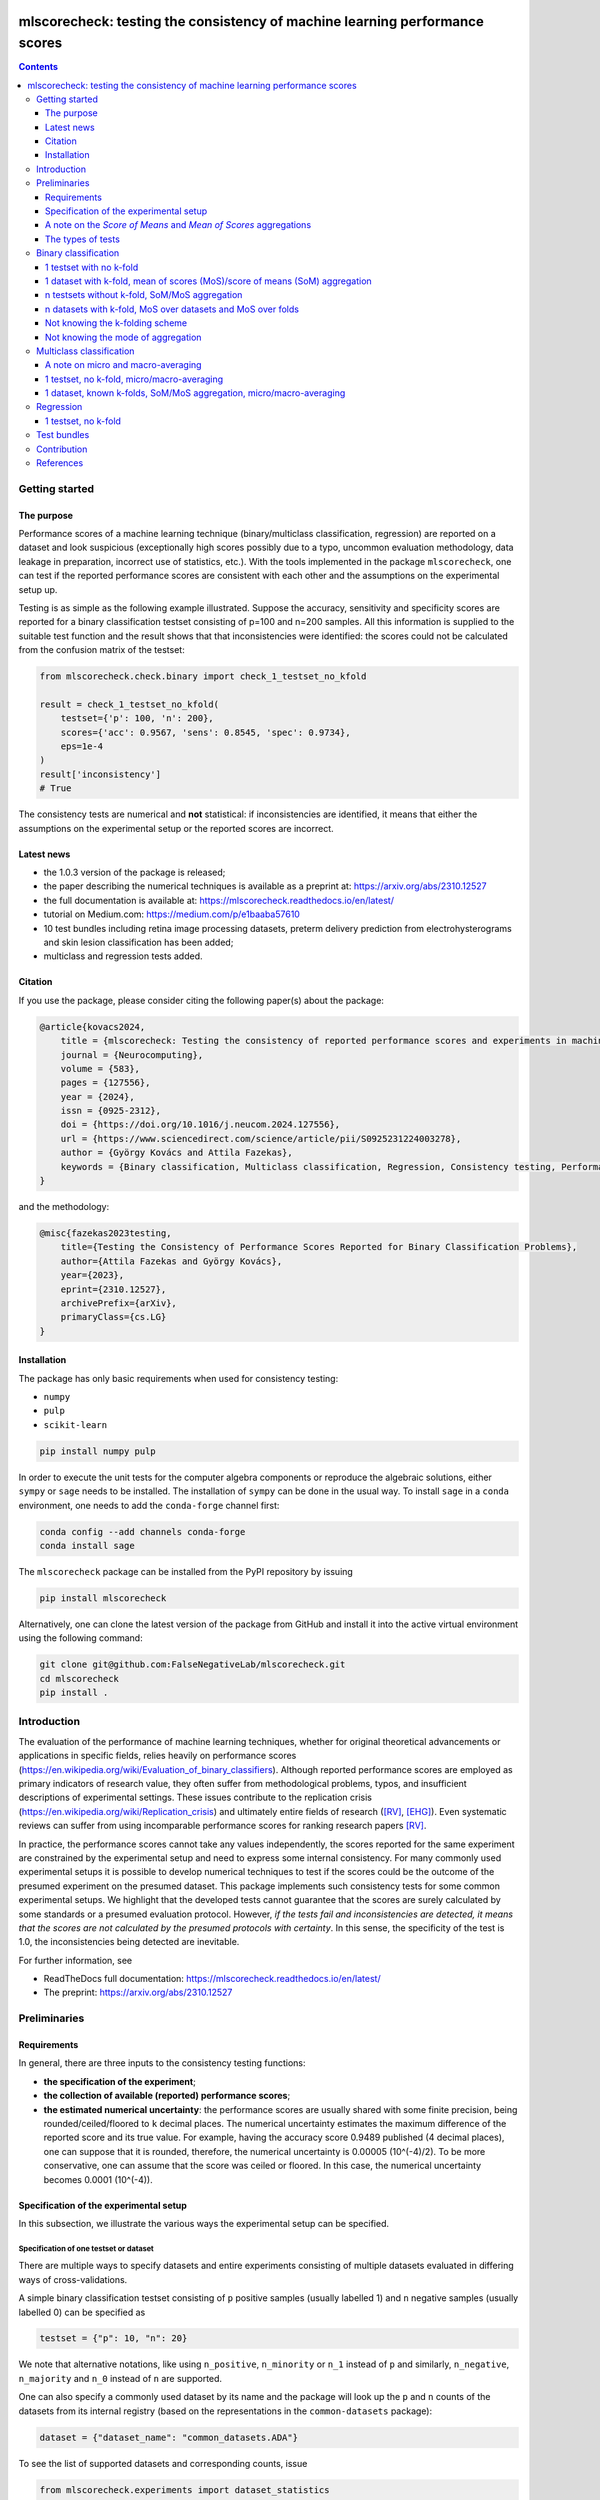 .. -*- mode: rst -*-

|GitHub|_ |Codecov|_ |pylint|_ |ReadTheDocs|_ |PythonVersion|_ |PyPi|_ |License|_ |Gitter|_


.. |GitHub| image:: https://github.com/gykovacs/mlscorecheck/workflows/Python%20package/badge.svg?branch=main
.. _GitHub: https://github.com/gykovacs/mlscorecheck/workflows/Python%20package/badge.svg?branch=main

.. |Codecov| image:: https://codecov.io/gh/FalseNegativeLab/mlscorecheck/graph/badge.svg?token=27TEFPV0P7
.. _Codecov: https://codecov.io/gh/FalseNegativeLab/mlscorecheck

.. |pylint| image:: https://img.shields.io/badge/pylint-10.0-brightgreen
.. _pylint: https://img.shields.io/badge/pylint-10.0-brightgreen

.. |ReadTheDocs| image:: https://readthedocs.org/projects/mlscorecheck/badge/?version=latest
.. _ReadTheDocs: https://mlscorecheck.readthedocs.io/en/latest/?badge=latest

.. |PythonVersion| image:: https://img.shields.io/badge/python-3.9%20%7C%203.10%20%7C%203.11-brightgreen
.. _PythonVersion: https://img.shields.io/badge/python-3.8%20%7C%203.9%20%7C%203.10%20%7C%203.11-brightgreen

.. |PyPi| image:: https://badge.fury.io/py/mlscorecheck.svg
.. _PyPi: https://badge.fury.io/py/mlscorecheck

.. |License| image:: https://img.shields.io/badge/license-MIT-brightgreen
.. _License: https://img.shields.io/badge/license-MIT-brightgreen

.. |Gitter| image:: https://badges.gitter.im/mlscorecheck.svg
.. _Gitter: https://app.gitter.im/#/room/!AmkvUevcfkobbwcNWS:gitter.im


mlscorecheck: testing the consistency of machine learning performance scores
****************************************************************************

.. contents::
    :depth: 3

Getting started
===============

The purpose
-----------

Performance scores of a machine learning technique (binary/multiclass classification, regression) are reported on a dataset and look suspicious (exceptionally high scores possibly due to a typo, uncommon evaluation methodology, data leakage in preparation, incorrect use of statistics, etc.). With the tools implemented in the package ``mlscorecheck``, one can test if the reported performance scores are consistent with each other and the assumptions on the experimental setup up.

Testing is as simple as the following example illustrated. Suppose the accuracy, sensitivity and specificity scores are reported for a binary classification testset consisting of p=100 and n=200 samples. All this information is supplied to the suitable test function and the result shows that that inconsistencies were identified: the scores could not be calculated from the confusion matrix of the testset:

.. code-block:: Python

    from mlscorecheck.check.binary import check_1_testset_no_kfold

    result = check_1_testset_no_kfold(
        testset={'p': 100, 'n': 200},
        scores={'acc': 0.9567, 'sens': 0.8545, 'spec': 0.9734},
        eps=1e-4
    )
    result['inconsistency']
    # True

The consistency tests are numerical and **not** statistical: if inconsistencies are identified, it means that either the assumptions on the experimental setup or the reported scores are incorrect.

Latest news
-----------

* the 1.0.3 version of the package is released;
* the paper describing the numerical techniques is available as a preprint at: https://arxiv.org/abs/2310.12527
* the full documentation is available at: https://mlscorecheck.readthedocs.io/en/latest/
* tutorial on Medium.com: https://medium.com/p/e1baaba57610
* 10 test bundles including retina image processing datasets, preterm delivery prediction from electrohysterograms and skin lesion classification has been added;
* multiclass and regression tests added.

Citation
--------

If you use the package, please consider citing the following paper(s) about the package:

.. code-block:: BibTex

  @article{kovacs2024,
      title = {mlscorecheck: Testing the consistency of reported performance scores and experiments in machine learning},
      journal = {Neurocomputing},
      volume = {583},
      pages = {127556},
      year = {2024},
      issn = {0925-2312},
      doi = {https://doi.org/10.1016/j.neucom.2024.127556},
      url = {https://www.sciencedirect.com/science/article/pii/S0925231224003278},
      author = {György Kovács and Attila Fazekas},
      keywords = {Binary classification, Multiclass classification, Regression, Consistency testing, Performance scores, Open source}
  }

and the methodology:

.. code-block:: BibTex

  @misc{fazekas2023testing,
      title={Testing the Consistency of Performance Scores Reported for Binary Classification Problems},
      author={Attila Fazekas and György Kovács},
      year={2023},
      eprint={2310.12527},
      archivePrefix={arXiv},
      primaryClass={cs.LG}
  }

Installation
------------

The package has only basic requirements when used for consistency testing:

* ``numpy``
* ``pulp``
* ``scikit-learn``

.. code-block:: bash

    pip install numpy pulp

In order to execute the unit tests for the computer algebra components or reproduce the algebraic solutions, either ``sympy`` or ``sage`` needs to be installed. The installation of ``sympy`` can be done in the usual way. To install ``sage`` in a ``conda`` environment, one needs to add the ``conda-forge`` channel first:

.. code-block:: bash

    conda config --add channels conda-forge
    conda install sage

The ``mlscorecheck`` package can be installed from the PyPI repository by issuing

.. code-block:: bash

    pip install mlscorecheck

Alternatively, one can clone the latest version of the package from GitHub and install it into the active virtual environment using the following command:

.. code-block:: bash

    git clone git@github.com:FalseNegativeLab/mlscorecheck.git
    cd mlscorecheck
    pip install .


Introduction
============

The evaluation of the performance of machine learning techniques, whether for original theoretical advancements or applications in specific fields, relies heavily on performance scores (https://en.wikipedia.org/wiki/Evaluation_of_binary_classifiers). Although reported performance scores are employed as primary indicators of research value, they often suffer from methodological problems, typos, and insufficient descriptions of experimental settings. These issues contribute to the replication crisis (https://en.wikipedia.org/wiki/Replication_crisis) and ultimately entire fields of research ([RV]_, [EHG]_). Even systematic reviews can suffer from using incomparable performance scores for ranking research papers [RV]_.

In practice, the performance scores cannot take any values independently, the scores reported for the same experiment are constrained by the experimental setup and need to express some internal consistency. For many commonly used experimental setups it is possible to develop numerical techniques to test if the scores could be the outcome of the presumed experiment on the presumed dataset. This package implements such consistency tests for some common experimental setups. We highlight that the developed tests cannot guarantee that the scores are surely calculated by some standards or a presumed evaluation protocol. However, *if the tests fail and inconsistencies are detected, it means that the scores are not calculated by the presumed protocols with certainty*. In this sense, the specificity of the test is 1.0, the inconsistencies being detected are inevitable.

For further information, see

* ReadTheDocs full documentation: https://mlscorecheck.readthedocs.io/en/latest/
* The preprint: https://arxiv.org/abs/2310.12527

Preliminaries
=============

Requirements
------------

In general, there are three inputs to the consistency testing functions:

* **the specification of the experiment**;
* **the collection of available (reported) performance scores**;
* **the estimated numerical uncertainty**: the performance scores are usually shared with some finite precision, being rounded/ceiled/floored to ``k`` decimal places. The numerical uncertainty estimates the maximum difference of the reported score and its true value. For example, having the accuracy score 0.9489 published (4 decimal places), one can suppose that it is rounded, therefore, the numerical uncertainty is 0.00005 (10^(-4)/2). To be more conservative, one can assume that the score was ceiled or floored. In this case, the numerical uncertainty becomes 0.0001 (10^(-4)).

Specification of the experimental setup
---------------------------------------

In this subsection, we illustrate the various ways the experimental setup can be specified.

Specification of one testset or dataset
^^^^^^^^^^^^^^^^^^^^^^^^^^^^^^^^^^^^^^^

There are multiple ways to specify datasets and entire experiments consisting of multiple datasets evaluated in differing ways of cross-validations.

A simple binary classification testset consisting of ``p`` positive samples (usually labelled 1) and ``n`` negative samples (usually labelled 0) can be specified as

.. code-block:: Python

    testset = {"p": 10, "n": 20}

We note that alternative notations, like using ``n_positive``, ``n_minority`` or ``n_1`` instead of ``p`` and similarly, ``n_negative``, ``n_majority`` and ``n_0`` instead of ``n`` are supported.

One can also specify a commonly used dataset by its name and the package will look up the ``p`` and ``n`` counts of the datasets from its internal registry (based on the representations in the ``common-datasets`` package):

.. code-block:: Python

    dataset = {"dataset_name": "common_datasets.ADA"}

To see the list of supported datasets and corresponding counts, issue

.. code-block:: Python

    from mlscorecheck.experiments import dataset_statistics
    print(dataset_statistics)

Specification of a folding
^^^^^^^^^^^^^^^^^^^^^^^^^^

The specification of foldings is needed when the scores are computed in cross-validation scenarios. We distinguish two main cases: in the first case, the number of positive and negative samples in the folds are known, or can be derived from the attributes of the dataset (for example, by stratification); in the second case, the statistics of the folds are not known, but the number of folds and potential repetitions are known.

In the first case, when the folds are known, one can specify them by listing them:

.. code-block:: Python

    folding = {
        "folds": [
            {"p": 5, "n": 10},
            {"p": 4, "n": 10},
            {"p": 5, "n": 10}
        ]
    }

This folding can represent the evaluation of a dataset with 14 positive and 30 negative samples in a 3-fold stratified cross-validation scenario.

Knowing that the folding is derived by some standard stratification techniques, one can just specify the parameters of the folding:

.. code-block:: Python

    folding = {"n_folds": 3, "n_repeats": 1, "strategy": "stratified_sklearn"}

In this specification, it is assumed that the samples are distributed into the folds according to the ``sklearn`` stratification implementation.

Finally, if neither the folds nor the folding strategy is known, one can simply specify the folding with its parameters (assuming a repeated k-fold scheme):

.. code-block:: Python

    folding = {"n_folds": 3, "n_repeats": 2}

Note that not all consistency testing functions support the latter case (not knowing the exact structure of the folds).

Specification of an evaluation
^^^^^^^^^^^^^^^^^^^^^^^^^^^^^^

A dataset and a folding constitute an *evaluation*, and many of the test functions take evaluations as parameters describing the scenario:

.. code-block:: Python

    evaluation = {
        "dataset": {"p": 10, "n": 50},
        "folding": {"n_folds": 5, "n_repeats": 1, "strategy": "stratified_sklearn"}
    }

A note on the *Score of Means* and *Mean of Scores* aggregations
----------------------------------------------------------------

When it comes to the aggregation of scores (either over multiple folds, multiple datasets or both), there are two approaches in the literature. In the *Mean of Scores* (MoS) scenario, the scores are calculated for each fold/dataset, and the mean of the scores is determined as the score characterizing the entire experiment. In the *Score of Means* (SoM) approach, first the overall confusion matrix is determined, and then the scores are calculated based on these total figures. The advantage of the MoS approach over SoM is that it is possible to estimate the standard deviation of the scores, however, its disadvantage is that the average of non-linear scores might be distorted and some score might become undefined on when the folds are extremely small (typically in the case of small and imbalanced data).

The ``mlscorecheck`` package supports both approaches, however, by design, to increase awareness, different functions are provided for the different approaches, usually indicated by the '_mos' or '_som' suffixes in the function names.

The types of tests
------------------

The consistency tests can be grouped to three classes, and it is the problem and the experimental setup determining which internal implementation is applicable:

- Exhaustive enumeration: primarily applied for binary and multiclass classification, when the scores are calculated from one single confusion matrix. The calculations are speeded up by interval computing techniques. These tests support all 20 performance scores of binary classification.
- Linear programming: when averaging is involved in the calculation of performance scores, due to the non-linearity of most scores, the operation cannot be simplified and the extremely large parameter space prevents exhaustive enumeration. In these scenarios, linear integer programming is exploited. These tests usually support only the accuracy, sensitivity, specificity and balanced accuracy scores.
- Checking the relation of scores: mainly used for regression, when the  domain of the performance scores is continuous, preventing inference from the discrete values.

Binary classification
=====================

Depending on the experimental setup, the consistency tests developed for binary classification problems support a variety of performance scores: when aggregated performance scores (averages on folds or datasets) are reported, only accuracy (``acc``), sensitivity (``sens``), specificity (``spec``) and balanced accuracy (``bacc``) are supported; when cross-validation is not involved in the experimental setup, the list of supported scores reads as follows (with abbreviations in parentheses):

  * accuracy (``acc``),
  * sensitivity (``sens``),
  * specificity (``spec``),
  * positive predictive value (``ppv``),
  * negative predictive value (``npv``),
  * balanced accuracy (``bacc``),
  * f1(-positive) score (``f1``),
  * f1-negative score (``f1n``),
  * f-beta positive (``fbp``),
  * f-beta negative (``fbn``),
  * Fowlkes-Mallows index (``fm``),
  * unified performance measure (``upm``),
  * geometric mean (``gm``),
  * markedness (``mk``),
  * positive likelihood ratio (``lrp``),
  * negative likelihood ratio (``lrn``),
  * Matthews correlation coefficient (``mcc``),
  * bookmaker informedness (``bm``),
  * prevalence threshold (``pt``),
  * diagnostic odds ratio (``dor``),
  * Jaccard index (``ji``),
  * Cohen's kappa (``kappa``).

We note that synonyms and full names are also supported, for example:

  * alternatives to ``sens`` are ``sensitivity``, ``true_positive_rate``, ``tpr`` and ``recall``,
  * alternatives to ``spec`` are ``specificity``, ``true_negative_rate``, ``tnr`` and ``selectivity``,
  * alternatives to ``ppv`` are ``positive_predictive_value`` and ``precision``.

Similarly, complements are supported as:

  * one can specify ``false_positive_rate`` or ``fpr`` as a complement of ``spec``,
  * and similarly, ``false_negative_rate`` or ``fnr`` as a complement of ``sens``.

The tests are designed to detect inconsistencies. If the resulting ``inconsistency`` flag is ``False``, the scores can still be calculated in non-standard ways. However, **if the resulting ``inconsistency`` flag is ``True``, it conclusively indicates that inconsistencies are detected, and the reported scores could not be the outcome of the presumed experiment**.

In the rest of the section, we illustrate some of the test functions, for further details and the full list of supported scenarios, see https://mlscorecheck.readthedocs.io/en/latest/.

1 testset with no k-fold
------------------------

A scenario like this is having one single test set to which classification is applied and the scores are computed from the resulting confusion matrix. For example, given a test image, which is segmented and the scores of the segmentation (as a binary classification of pixels) are calculated and reported.

In the example below, the scores are artificially generated to be consistent, and accordingly, the test did not identify inconsistencies at the ``1e-2`` level of numerical uncertainty.

.. code-block:: Python

    from mlscorecheck.check.binary import check_1_testset_no_kfold

    testset = {'p': 530, 'n': 902}

    scores = {'acc': 0.62, 'sens': 0.22, 'spec': 0.86, 'f1p': 0.3, 'fm': 0.32}

    result = check_1_testset_no_kfold(
        testset=testset,
        scores=scores,
        eps=1e-2
    )
    result['inconsistency']
    # False

The interpretation of the outcome is that given a testset containing 530 positive and 902 negative samples, the reported scores *can* be the outcome of an evaluation. In the ``result`` structure one can find further information about the test. Namely, under the key ``n_valid_tptn_pairs`` one finds the number of ``tp`` and ``tn`` combinations which can lead to the reported performance scores with the given numerical uncertainty.

If one of the scores is altered, like accuracy is changed to 0.92, the configuration becomes infeasible:

.. code-block:: Python

    scores = {'acc': 0.92, 'sens': 0.22, 'spec': 0.86, 'f1p': 0.3, 'fm': 0.32}

    result = check_1_testset_no_kfold(
        testset=testset,
        scores=scores,
        eps=1e-2
    )
    result['inconsistency']
    # True

As the ``inconsistency`` flag shows, here inconsistencies were identified, there are no such ``tp`` and ``tn`` combinations which would end up with the reported scores. Either the assumption on the properties of the dataset, or the scores are incorrect.

1 dataset with k-fold, mean of scores (MoS)/score of means (SoM) aggregation
----------------------------------------------------------------------------

This scenario is the most common in the literature. A classification technique is executed to each fold in a (repeated) k-fold scenario, the scores are calculated for each fold, and the average of the scores is reported with some numerical uncertainty due to rounding/ceiling/flooring. Because of the averaging, this test supports only the linear scores (``acc``, ``sens``, ``spec``, ``bacc``) which usually are among the most commonly reported scores. The test constructs a linear integer program describing the scenario with the true positive and true negative parameters of all folds and checks its feasibility.

In the example below, a consistent set of figures is tested:

.. code-block:: Python

    from mlscorecheck.check.binary import check_1_dataset_known_folds_mos

    dataset = {'p': 126, 'n': 131}
    folding = {'folds': [{'p': 52, 'n': 94}, {'p': 74, 'n': 37}]}

    scores = {'acc': 0.573, 'sens': 0.768, 'bacc': 0.662}

    result = check_1_dataset_known_folds_mos(
        dataset=dataset,
        folding=folding,
        scores=scores,
        eps=1e-3
    )
    result['inconsistency']
    # False

As indicated by the output flag, no inconsistencies were identified. The ``result`` dictionary contains some further details of the test. Most notably, under the ``lp_status`` key, one can find the status of the linear programming solver. Additionally, under the ``lp_configuration`` key, one can find the values of all true positive and true negative variables in all folds at the time of the termination of the solver. Furthermore, all scores are calculated for the individual folds and the entire dataset, as well.

If one of the scores is adjusted, for example, sensitivity is changed to 0.568, the configuration becomes infeasible:

.. code-block:: Python

    scores = {'acc': 0.573, 'sens': 0.568, 'bacc': 0.662}
    result = check_1_dataset_known_folds_mos(
        dataset=dataset,
        folding=folding,
        scores=scores,
        eps=1e-3
    )
    result['inconsistency']
    # True

Finally, we mention that if there are hints for bounds on the scores in the folds (for example, when the minimum and maximum scores across the folds are reported), one can add these figures to strengthen the test. In the next example, score bounds on accuracy have been added to each fold. This means the test checks if the reported scores can be achieved
with a true positive and true negative configuration with the specified lower and upper bounds for the scores in the individual folds:

.. code-block:: Python

    dataset = {'dataset_name': 'common_datasets.glass_0_1_6_vs_2'}
    folding = {'n_folds': 4, 'n_repeats': 2, 'strategy': 'stratified_sklearn'}

    scores = {'acc': 0.9, 'spec': 0.9, 'sens': 0.6, 'bacc': 0.1, 'f1': 0.95}

    result = check_1_dataset_known_folds_mos(
        dataset=dataset,
        folding=folding,
        fold_score_bounds={'acc': (0.8, 1.0)},
        scores=scores,
        eps=1e-2,
        numerical_tolerance=1e-6
    )
    result['inconsistency']
    # True

Note that in this example, although ``f1`` is provided, it is completely ignored as the aggregated tests work only for the four linear scores.

Similar tests are provided for the SoM aggregation as well, for further details see https://mlscorecheck.readthedocs.io/en/latest/.

n testsets without k-fold, SoM/MoS aggregation
----------------------------------------------

In this scenario there are n different testsets, the classifier is evaluated on each testsets, and the scores are aggregated by the SoM aggregation. This scenario is similar to the "1 dataset k-fold SoM" case, except the scores are aggregated over testsets rather than folds. The output of the test is structured similarly as in the "1 dataset k-fold SoM" case. In the following example, a consistent case is tested.

.. code-block:: Python

    from mlscorecheck.check.binary import check_n_testsets_som_no_kfold

    testsets = [{'p': 405, 'n': 223}, {'p': 3, 'n': 422}, {'p': 109, 'n': 404}]
    scores = {'acc': 0.4719, 'npv': 0.6253, 'f1p': 0.3091}

    results = check_n_testsets_som_no_kfold(
        testsets=testsets,
        scores=scores,
        eps=0.0001
    )
    results["inconsistency"]
    # False

If one of the scores is slightly adjusted, for example, ``npv`` changed to 0.6263, the configuration becomes infeasible:

.. code-block:: Python

    scores['npv'] = 0.6263

    results = check_n_testsets_som_no_kfold(
        testsets=testsets,
        scores=scores,
        eps=0.0001
    )
    results["inconsistency"]
    # True

Similar tests are provided for the MoS aggregation as well, for further details see https://mlscorecheck.readthedocs.io/en/latest/.


n datasets with k-fold, MoS over datasets and MoS over folds
------------------------------------------------------------

In this scenario, scores are calculated in the MoS manner for each dataset, and then aggregated again across the datasets. Again, because of the averaging, only the four linear scores (``acc``, ``sens``, ``spec``, ``bacc``) are supported. In the following example a consistent scenario is checked with three datasets and without score bounds specified at any level:

.. code-block:: Python

    from mlscorecheck.check.binary import check_n_datasets_mos_known_folds_mos

    evaluation0 = {
        'dataset': {'p': 118, 'n': 95},
        'folding': {'folds': [{'p': 22, 'n': 23}, {'p': 96, 'n': 72}]}
    }
    evaluation1 = {
        'dataset': {'p': 781, 'n': 423},
        'folding': {'folds': [{'p': 300, 'n': 200}, {'p': 481, 'n': 223}]}
    }
    evaluations = [evaluation0, evaluation1]

    scores = {'acc': 0.61, 'sens': 0.709, 'spec': 0.461, 'bacc': 0.585}

    result = check_n_datasets_mos_known_folds_mos(
        evaluations=evaluations,
        scores=scores,
        eps=1e-3
    )
    result['inconsistency']
    # False

Again, the details of the analysis are accessible under the ``lp_status`` and ``lp_configuration`` keys. Adding an adjustment to the scores (turning accuracy to 0.71), the configuration becomes infeasible:

.. code-block:: Python

    scores = {'acc': 0.71, 'sens': 0.709, 'spec': 0.461}

    result = check_n_datasets_mos_known_folds_mos(
        evaluations=evaluations,
        scores=scores,
        eps=1e-3
    )
    result['inconsistency']
    # True

If there are hints on the minimum and maximum scores across the datasets, one can add those bounds through the ``dataset_score_bounds`` parameter to strengthen the test.

Similar tests are provided for the SoM aggregation and the mixing of MoS and SoM aggregation, as well, for further details see https://mlscorecheck.readthedocs.io/en/latest/.

Not knowing the k-folding scheme
--------------------------------

In many cases, it is not stated explicitly if stratification was applied or not, only the use of k-fold is phrased in papers. Not knowing the folding structure, the MoS aggregated tests cannot be used. However, if the cardinality of the minority class is not too big (a couple of dozens), then all potential k-fold configurations can be generated, and the MoS tests can be applied to each. If the scores are inconsistent with each, it means that no k-fold could result the scores. There are two functions supporting these exhaustive tests, one for the dataset level, and one for the experiment level.

Given a dataset and knowing that k-fold cross-validation was applied with MoS aggregation, but stratification is not mentioned, the following sample code demonstrates the use of the exhaustive test, with a consistent setup:

.. code-block:: Python

    from mlscorecheck.check.binary import check_1_dataset_unknown_folds_mos

    dataset = {'p': 126, 'n': 131}
    folding = {'n_folds': 2, 'n_repeats': 1}

    scores = {'acc': 0.573, 'sens': 0.768, 'bacc': 0.662}

    result = check_1_dataset_unknown_folds_mos(
        dataset=dataset,
        folding=folding,
        scores=scores,
        eps=1e-3
    )
    result['inconsistency']
    # False

If the balanced accuracy score is adjusted to 0.862, the configuration becomes infeasible:

.. code-block:: Python

    scores = {'acc': 0.573, 'sens': 0.768, 'bacc': 0.862}

    result = check_1_dataset_unknown_folds_mos(
        dataset=dataset,
        folding=folding,
        scores=scores,
        eps=1e-3
    )
    result['inconsistency']
    # True

In the result of the tests, under the key ``details`` one can find the results for all possible fold combinations.

The following scenario is similar in the sense that MoS aggregation is applied to multiple datasets with unknown folding:

.. code-block:: Python

    from mlscorecheck.check.binary import check_n_datasets_mos_unknown_folds_mos

    evaluation0 = {
        'dataset': {'p': 13, 'n': 73},
        'folding': {'n_folds': 4, 'n_repeats': 1}
    }
    evaluation1 = {
        'dataset': {'p': 7, 'n': 26},
        'folding': {'n_folds': 3, 'n_repeats': 1}
    }
    evaluations = [evaluation0, evaluation1]

    scores = {'acc': 0.357, 'sens': 0.323, 'spec': 0.362, 'bacc': 0.343}

    result = check_n_datasets_mos_unknown_folds_mos(
        evaluations=evaluations,
        scores=scores,
        eps=1e-3
    )
    result['inconsistency']
    # False

The setup is consistent. However, if the balanced accuracy is changed to 0.9, the configuration becomes infeasible:

.. code-block:: Python

    scores = {'acc': 0.357, 'sens': 0.323, 'spec': 0.362, 'bacc': 0.9}

    result = check_n_datasets_mos_unknown_folds_mos(
        evaluations=evaluations,
        scores=scores,
        eps=1e-3
    )
    result['inconsistency']
    # True

Not knowing the mode of aggregation
-----------------------------------

The biggest challenge with aggregated scores is that the ways of aggregation at the dataset and experiment level are rarely disclosed explicitly. Even in this case the tools presented in the previous section can be used since there are hardly any further ways of meaningful averaging than (MoS on folds, MoS on datasets), (SoM on folds, MoS on datasets), (SoM on folds, SoM on datasets), hence, if a certain set of scores is inconsistent with each of these possibilities, one can safely say that the results do not satisfy the reasonable expectations.

Multiclass classification
=========================

In multiclass classification scenarios single testsets and k-fold cross-validation on a single dataset are supported with both the micro-averaging and macro-averaging aggregation strategies. The list of supported scores depends on the experimental setup, when applicable, all 20 scores listed for binary classification are supported, when the test operates in terms of linear programming, only accuracy, sensitivity, specificity and balanced accuracy are supported.

A note on micro and macro-averaging
-----------------------------------

In a multiclass scenario, the commonly used approach is for measuring the performance of a classification technique is to calculate the micro or macro-averaged scores. In the micro-averaging approach, the confusion matrices of the individual classes are aggregated, and the scores are calculated from the aggregated confusion matrix. In the macro-averaging approach, the scores are calculated for each class, and the average of the scores is reported. The micro-averaging approach is more robust to class imbalance, however, it is not possible to estimate the standard deviation of the scores. The macro-averaging approach is more sensitive to class imbalance, but it is possible to estimate the standard deviation of the scores.

1 testset, no k-fold, micro/macro-averaging
-------------------------------------------

In this scenario, we suppose there is a multiclass classification testset and the class level scores on the testset are aggregated by micro-averaging. The test is based on exhaustive enumeration, so all 20 performance scores are supported. In the first example, we test an artificially generated, consistent scenario:

.. code-block:: Python

    from mlscorecheck.check.multiclass import check_1_testset_no_kfold_micro

    testset = {0: 10, 1: 100, 2: 80}
    scores = {
        'acc': 0.5158, 'sens': 0.2737, 'spec': 0.6368,
        'bacc': 0.4553, 'ppv': 0.2737, 'npv': 0.6368
    }
    results = check_1_testset_no_kfold_micro(
        testset=testset,
        scores=scores,
        eps=1e-4
    )
    results['inconsistency']
    # False

As the test confirms, the setup is consistent. However, if one of the scores is adjusted a little, for example, accuracy is changed to 0.5258, the configuration becomes infeasible:

.. code-block:: Python

    scores['acc'] = 0.5258
    results = check_1_testset_no_kfold_micro(
        testset=testset,
        scores=scores,
        eps=1e-4
    )
    results['inconsistency']
    # True

Similar functionality is provided for macro-averaging, for further details see https://mlscorecheck.readthedocs.io/en/latest/.

1 dataset, known k-folds, SoM/MoS aggregation, micro/macro-averaging
--------------------------------------------------------------------

In this scenario, we assume there is a multiclass classification dataset, which is evaluated in a k-fold cross-validation scenario, the class level scores are calculated by micro-averaging, and the fold level results are aggregated in the score of means fashion. The test is based on exhaustive enumeration, therefore, all 20 performance scores are supported.

In the first example, we test an artificially generated, consistent scenario:

.. code-block:: Python

    from mlscorecheck.check.multiclass import check_1_dataset_known_folds_som_micro

    dataset = {0: 86, 1: 96, 2: 59, 3: 105}
    folding = {'folds': [{0: 43, 1: 48, 2: 30, 3: 52}, {0: 43, 1: 48, 2: 29, 3: 53}]}
    scores =  {'acc': 0.6272, 'sens': 0.2543, 'spec': 0.7514, 'f1p': 0.2543}

    result = check_1_dataset_known_folds_som_micro(
        dataset=dataset,
        folding=folding,
        scores=scores,
        eps=1e-4
    )
    result['inconsistency']
    # False

As the test confirms, the scenario is feasible. However, if one of the scores is adjusted a little, for example, sensitivity is changed to 0.2553, the configuration becomes infeasible:

.. code-block:: Python

    scores['sens'] = 0.2553
    result = check_1_dataset_known_folds_som_micro(
        dataset=dataset,
        folding=folding,
        scores=scores,
        eps=1e-4
    )
    result['inconsistency']
    # True

Similar functionality is provided for mean of scores aggregation and macro averaging, for further details see https://mlscorecheck.readthedocs.io/en/latest/.

Regression
==========

From the point of view of consistency testing, regression is the hardest problem as the predictions can produce any performance scores. The tests implemented in the package allow testing the relation of the *mean squared error* (``mse``), *root mean squared error* (``rmse``), *mean average error* (``mae``) and *r^2 scores* (``r2``).

1 testset, no k-fold
--------------------

In this scenario, we assume there is a regression testset, and the performance scores are calculated on the testset.

In the first example, we test an artificially generated, consistent scenario:

.. code-block:: Python

    from mlscorecheck.check.regression import check_1_testset_no_kfold

    var = 0.0831619 # the variance of the target values in the testset
    n_samples = 100
    scores =  {'mae': 0.0254, 'r2': 0.9897}

    result = check_1_testset_no_kfold(
        var=var,
        n_samples=n_samples,
        scores=scores,
        eps=1e-4
    )
    result['inconsistency']
    # False

As the results show, there is no inconsistency detected. However, if the mae score is adjusted slightly to 0.03, the configuration becomes inconsistent:

.. code-block:: Python

    scores['mae'] = 0.03
    result = check_1_testset_no_kfold(
        var=var,
        n_samples=n_samples,
        scores=scores,
        eps=1e-4
    )
    result['inconsistency']
    # True


Test bundles
============

Certain fields have unique, systematic and recurring problems in terms of evaluation methodologies. The aim of this part of the package is to provide bundles of consistency tests for the most typical scenarios of a field.

The list of currently supported problems, datasets and tests are summarized below, for more details see the documentation: https://mlscorecheck.readthedocs.io/en/latest/

The supported scenarios:

* retinal vessel segmentation results on the DRIVE [DRIVE]_ dataset;
* retinal vessel segmentation results on the STARE [STARE]_ dataset;
* retinal vessel segmentation results on the HRF [HRF]_ dataset;
* retinal vessel segmentation results on the CHASE_DB1 [CHASE_DB1]_ dataset;
* retina image labeling using the DIARETDB0 [DIARETDB0]_ dataset;
* retina image labeling and the segmentation of lesions using the DIARETDB1 [DIARETDB1]_ dataset;
* retinal optic disk and optic cup segmentation using the DHRISTI_GS [DRISHTI_GS]_ dataset;
* classification of skin lesion images using the ISIC2016 [ISIC2016]_ dataset;
* classification of skin lesion images using the ISIC2017 [ISIC2017]_ dataset;
* classification of term-preterm delivery in pregnance using EHG signals and the TPEHG [TPEHG]_ dataset.

Contribution
============

We kindly encourage any experts to provide further, field specific dataset and experiment specifications and test bundles to facilitate the reporting of clean and reproducible results in any field related to binary classification!

References
==========

.. [RV] Kovács, G. and Fazekas, A.: "A new baseline for retinal vessel segmentation: Numerical identification and correction of methodological inconsistencies affecting 100+ papers", Medical Image Analysis, 2022(1), pp. 102300

.. [EHG] Vandewiele, G. and Dehaene, I. and Kovács, G. and Sterckx L. and Janssens, O. and Ongenae, F. and Backere, F. D. and Turck, F. D. and Roelens, K. and Decruyenaere J. and Hoecke, S. V., and Demeester, T.: "Overly optimistic prediction results on imbalanced data: a case study of flaws and benefits when applying over-sampling", Artificial Intelligence in Medicine, 2021(1), pp. 101987

.. [DRIVE] Staal, J. and Abramoff, M. D. and Niemeijer, M. and Viergever, M. A. and B. van Ginneken: "Ridge-based vessel segmentation in color images of the retina," in IEEE Transactions on Medical Imaging, vol. 23, no. 4, pp. 501-509, April 2004.

.. [STARE] Hoover, A. D. and Kouznetsova, V. and Goldbaum, M.: "Locating blood vessels in retinal images by piecewise threshold probing of a matched filter response," in IEEE Transactions on Medical Imaging, vol. 19, no. 3, pp. 203-210, March 2000, doi: 10.1109/42.845178.

.. [HRF] Budai A, Bock R, Maier A, Hornegger J, Michelson G.: Robust vessel segmentation in fundus images. Int J Biomed Imaging. 2013;2013:154860. doi: 10.1155/2013/154860. Epub 2013 Dec 12. PMID: 24416040; PMCID: PMC3876700.

.. [CHASE_DB1] Fraz, M. M. et al., "An Ensemble Classification-Based Approach Applied to Retinal Blood Vessel Segmentation," in IEEE Transactions on Biomedical Engineering, vol. 59, no. 9, pp. 2538-2548, Sept. 2012, doi: 10.1109/TBME.2012.2205687.

.. [DIARETDB0] Kauppi, T. and Kalesnykiene, V. and Kämäräinen, J. and Lensu, L. and Sorri, I. and Uusitalo, H. and Kälviäinen, H. and & Pietilä, J. (2007): "DIARETDB 0: Evaluation Database and Methodology for Diabetic Retinopathy Algorithms".

.. [DIARETDB1] Kauppi, Tomi and Kalesnykiene, Valentina and Kamarainen, Joni-Kristian and Lensu, Lasse and Sorri, Iiris and Raninen, A. and Voutilainen, R. and Uusitalo, Hannu and Kälviäinen, Heikki and Pietilä, Juhani. (2007).: "DIARETDB1 diabetic retinopathy database and evaluation protocol". Proc. Medical Image Understanding and Analysis (MIUA). 2007. 10.5244/C.21.15.

.. [DRISHTI_GS] Sivaswamy, J. and Krishnadas, S. R. and Datt Joshi, G. and Jain, M. and Syed Tabish, A. U.: "Drishti-GS: Retinal image dataset for optic nerve head(ONH) segmentation," 2014 IEEE 11th International Symposium on Biomedical Imaging (ISBI), Beijing, China, 2014, pp. 53-56, doi: 10.1109/ISBI.2014.6867807.

.. [ISIC2016] Gutman, D. and Codella, N. C. F. and Celebi, E. and Helba, B. and Marchetti, M. and Mishra, N. and Halpern, A., 2016: "Skin lesion analysis toward melanoma detection: A challenge at the international symposium on biomedical imaging (ISBI) 2016, hosted by the international skin imaging collaboration (ISIC)". doi: 1605.01397

.. [ISIC2017] Codella, N. C. and Gutman, D. and Celebi, M.E. and Helba, B. and Marchetti, M.A. and Dusza, S.W. and Kalloo, A. and Liopyris, K. and Mishra, N. and Kittler, H., et al.: "Skin lesion analysis toward melanoma detection: A challenge at the 2017 international symposium on biomedical imaging (ISBI), hosted by the international skin imaging collaboration (ISIC) Biomedical Imaging (ISBI 2018)", 2018 IEEE 15th International Symposium on, IEEE (2018), pp. 168-172

.. [TPEHG] Fele-Zorz G and Kavsek G and Novak-Antolic Z and Jager F.: "A comparison of various linear and non-linear signal processing techniques to separate uterine EMG records of term and pre-term delivery groups". Med Biol Eng Comput. 2008 Sep;46(9):911-22. doi: 10.1007/s11517-008-0350-y. Epub 2008 Apr 24. PMID: 18437439.
